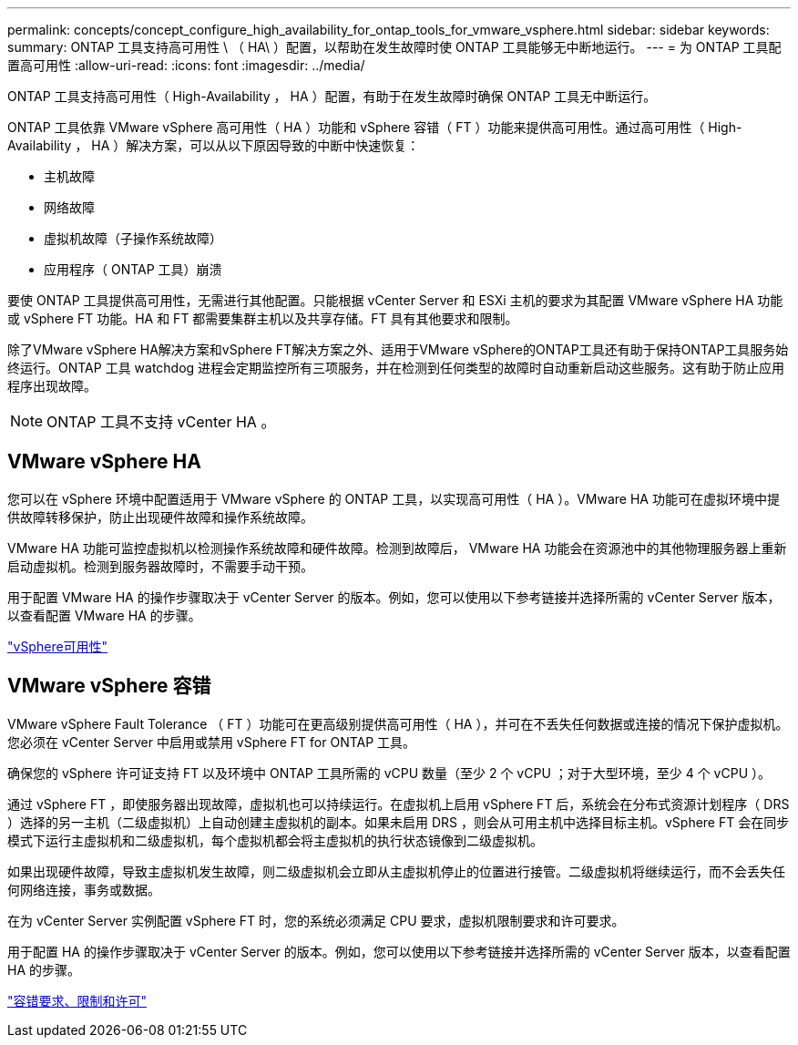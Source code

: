 ---
permalink: concepts/concept_configure_high_availability_for_ontap_tools_for_vmware_vsphere.html 
sidebar: sidebar 
keywords:  
summary: ONTAP 工具支持高可用性 \ （ HA\ ）配置，以帮助在发生故障时使 ONTAP 工具能够无中断地运行。 
---
= 为 ONTAP 工具配置高可用性
:allow-uri-read: 
:icons: font
:imagesdir: ../media/


[role="lead"]
ONTAP 工具支持高可用性（ High-Availability ， HA ）配置，有助于在发生故障时确保 ONTAP 工具无中断运行。

ONTAP 工具依靠 VMware vSphere 高可用性（ HA ）功能和 vSphere 容错（ FT ）功能来提供高可用性。通过高可用性（ High-Availability ， HA ）解决方案，可以从以下原因导致的中断中快速恢复：

* 主机故障
* 网络故障
* 虚拟机故障（子操作系统故障）
* 应用程序（ ONTAP 工具）崩溃


要使 ONTAP 工具提供高可用性，无需进行其他配置。只能根据 vCenter Server 和 ESXi 主机的要求为其配置 VMware vSphere HA 功能或 vSphere FT 功能。HA 和 FT 都需要集群主机以及共享存储。FT 具有其他要求和限制。

除了VMware vSphere HA解决方案和vSphere FT解决方案之外、适用于VMware vSphere的ONTAP工具还有助于保持ONTAP工具服务始终运行。ONTAP 工具 watchdog 进程会定期监控所有三项服务，并在检测到任何类型的故障时自动重新启动这些服务。这有助于防止应用程序出现故障。


NOTE: ONTAP 工具不支持 vCenter HA 。



== VMware vSphere HA

您可以在 vSphere 环境中配置适用于 VMware vSphere 的 ONTAP 工具，以实现高可用性（ HA ）。VMware HA 功能可在虚拟环境中提供故障转移保护，防止出现硬件故障和操作系统故障。

VMware HA 功能可监控虚拟机以检测操作系统故障和硬件故障。检测到故障后， VMware HA 功能会在资源池中的其他物理服务器上重新启动虚拟机。检测到服务器故障时，不需要手动干预。

用于配置 VMware HA 的操作步骤取决于 vCenter Server 的版本。例如，您可以使用以下参考链接并选择所需的 vCenter Server 版本，以查看配置 VMware HA 的步骤。

https://techdocs.broadcom.com/us/en/vmware-cis/vsphere/vsphere/8-0/vsphere-availability.html["vSphere可用性"]



== VMware vSphere 容错

VMware vSphere Fault Tolerance （ FT ）功能可在更高级别提供高可用性（ HA ），并可在不丢失任何数据或连接的情况下保护虚拟机。您必须在 vCenter Server 中启用或禁用 vSphere FT for ONTAP 工具。

确保您的 vSphere 许可证支持 FT 以及环境中 ONTAP 工具所需的 vCPU 数量（至少 2 个 vCPU ；对于大型环境，至少 4 个 vCPU ）。

通过 vSphere FT ，即使服务器出现故障，虚拟机也可以持续运行。在虚拟机上启用 vSphere FT 后，系统会在分布式资源计划程序（ DRS ）选择的另一主机（二级虚拟机）上自动创建主虚拟机的副本。如果未启用 DRS ，则会从可用主机中选择目标主机。vSphere FT 会在同步模式下运行主虚拟机和二级虚拟机，每个虚拟机都会将主虚拟机的执行状态镜像到二级虚拟机。

如果出现硬件故障，导致主虚拟机发生故障，则二级虚拟机会立即从主虚拟机停止的位置进行接管。二级虚拟机将继续运行，而不会丢失任何网络连接，事务或数据。

在为 vCenter Server 实例配置 vSphere FT 时，您的系统必须满足 CPU 要求，虚拟机限制要求和许可要求。

用于配置 HA 的操作步骤取决于 vCenter Server 的版本。例如，您可以使用以下参考链接并选择所需的 vCenter Server 版本，以查看配置 HA 的步骤。

https://techdocs.broadcom.com/us/en/vmware-cis/vsphere/vsphere/6-5/vsphere-availability.html["容错要求、限制和许可"]
